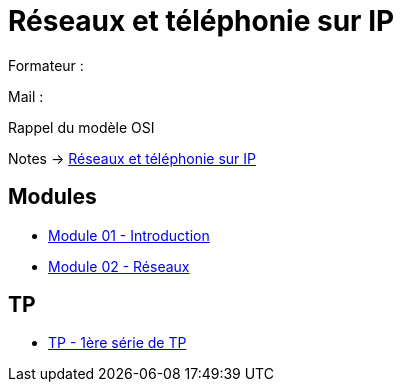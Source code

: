 = Réseaux et téléphonie sur IP

Formateur : 

Mail : 

Rappel du modèle OSI

Notes -> xref:notes:eni-tssr:network-phone-ip.adoc[Réseaux et téléphonie sur IP]

== Modules

* xref:tssr2023/module-07/introduction.adoc[Module 01 - Introduction]
* xref:tssr2023/module-07/reseaux.adoc[Module 02 - Réseaux]

== TP

* xref:tssr2023/module-07/TP/tp1.adoc[TP - 1ère série de TP]